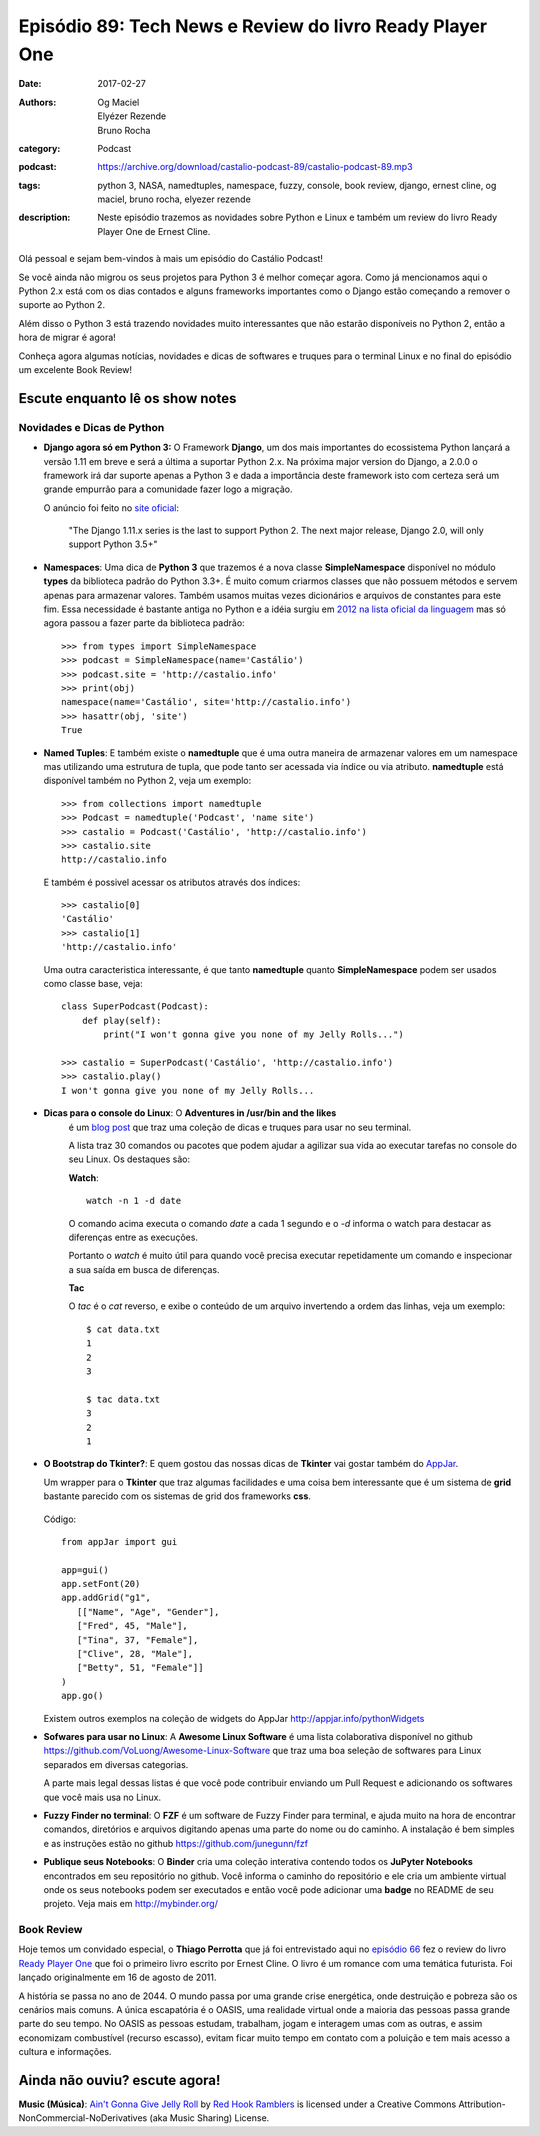 Episódio 89: Tech News e Review do livro Ready Player One
#########################################################
:date: 2017-02-27
:authors: Og Maciel, Elyézer Rezende, Bruno Rocha
:category: Podcast
:podcast: https://archive.org/download/castalio-podcast-89/castalio-podcast-89.mp3
:tags: python 3, NASA, namedtuples, namespace, fuzzy, console, book review, 
       django, ernest cline, og maciel, bruno rocha, elyezer rezende
:description: Neste episódio trazemos as novidades sobre Python e Linux e
              também um review do livro Ready Player One de Ernest Cline.

.. figure:: {filename}/images/episodio-89.png
   :alt: Tech news e book review...
   :figclass: pull-left clear article-figure

Olá pessoal e sejam bem-vindos à mais um episódio do Castálio Podcast!

Se você ainda não migrou os seus projetos para Python 3 é melhor começar
agora. Como já mencionamos aqui o Python 2.x está com os dias contados e 
alguns frameworks importantes como o Django estão começando a remover o
suporte ao Python 2.

Além disso o Python 3 está trazendo novidades muito interessantes que não 
estarão disponíveis no Python 2, então a hora de migrar é agora!

Conheça agora algumas notícias, novidades e dicas de softwares e truques para
o terminal Linux e no final do episódio um excelente Book Review!

.. more

Escute enquanto lê os show notes
--------------------------------

.. podcast:: castalio-podcast-89

.. raw:: html

    <br />
    
    
Novidades e Dicas de Python
===========================

* **Django agora só em Python 3:** O Framework **Django**, um dos mais 
  importantes do ecossistema Python lançará
  a versão 1.11 em breve e será a última a suportar Python 2.x. Na próxima
  major version do Django, a 2.0.0 o framework irá dar suporte apenas a 
  Python 3 e dada a importância deste framework isto com certeza será um 
  grande empurrão para a comunidade fazer logo a migração.
  
  
  O anúncio foi feito no 
  `site oficial <https://docs.djangoproject.com/en/dev/releases/1.11/>`_:

      "The Django 1.11.x series is the last to support Python 2. 
      The next major release, Django 2.0, will only support Python 3.5+"

* **Namespaces**: Uma dica de **Python 3** que trazemos é a nova classe 
  **SimpleNamespace** disponível no módulo **types** da biblioteca padrão 
  do Python 3.3+.
  É muito comum criarmos classes que não possuem métodos e servem
  apenas para armazenar valores. Também usamos muitas vezes dicionários e
  arquivos de constantes para este fim. Essa necessidade é bastante antiga no
  Python e a idéia surgiu em `2012 na lista oficial da linguagem
  <https://mail.python.org/pipermail/python-ideas/2012-May/015232.html>`_ 
  mas só agora passou a fazer parte da biblioteca padrão::

      >>> from types import SimpleNamespace
      >>> podcast = SimpleNamespace(name='Castálio')
      >>> podcast.site = 'http://castalio.info'
      >>> print(obj)
      namespace(name='Castálio', site='http://castalio.info')
      >>> hasattr(obj, 'site')
      True

* **Named Tuples**: E também existe o **namedtuple** que é uma outra maneira 
  de armazenar valores em um namespace mas utilizando uma estrutura de tupla, 
  que pode tanto ser acessada via índice ou via atributo. **namedtuple** 
  está disponível também no Python 2, veja um exemplo::
  
      >>> from collections import namedtuple
      >>> Podcast = namedtuple('Podcast', 'name site')
      >>> castalio = Podcast('Castálio', 'http://castalio.info')
      >>> castalio.site
      http://castalio.info
      
  E também é possivel acessar os atributos através dos índices::
  
      >>> castalio[0]
      'Castálio'
      >>> castalio[1]
      'http://castalio.info'
      
  Uma outra caracteristica interessante, é que tanto **namedtuple** quanto
  **SimpleNamespace** podem ser usados como classe base, veja::
  
      class SuperPodcast(Podcast):
          def play(self):
              print("I won't gonna give you none of my Jelly Rolls...")
              
      >>> castalio = SuperPodcast('Castálio', 'http://castalio.info')
      >>> castalio.play()
      I won't gonna give you none of my Jelly Rolls...
      

* **Dicas para o console do Linux**: O **Adventures in /usr/bin and the likes** 
   é um 
   `blog post <http://ablagoev.github.io/linux/adventures/commands/2017/02/19/adventures-in-usr-bin.html>`_ 
   que traz uma coleção de dicas e truques para usar no seu terminal. 
   
   A lista traz 30 comandos ou pacotes que podem ajudar a agilizar sua vida ao
   executar tarefas no console do seu Linux. Os destaques são:
   
   **Watch**::
   
       watch -n 1 -d date

   O comando acima executa o comando `date` a cada 1 segundo e o `-d` informa
   o watch para destacar as diferenças entre as execuções.
   
   Portanto o `watch` é muito útil para quando você precisa executar 
   repetidamente um comando e inspecionar a sua saída em busca de diferenças.
   
   **Tac**
   
   O `tac` é o `cat` reverso, e exibe o conteúdo de um arquivo invertendo a
   ordem das linhas, veja um exemplo::
   
    $ cat data.txt
    1
    2
    3 
    
    $ tac data.txt
    3
    2
    1
    
* **O Bootstrap do Tkinter?**: E quem gostou das nossas dicas de **Tkinter** 
  vai gostar também do `AppJar <http://appjar.info/>`_. 
  
  Um wrapper para o **Tkinter** que traz algumas facilidades e uma coisa bem
  interessante que é um sistema de **grid** bastante parecido com os sistemas
  de grid dos frameworks **css**.
  
  .. figure:: {filename}/images/appjar-grid.png
   :alt: AppJar Grid
   :figclass: pull-left clear article-figure
  
  Código::
  
      from appJar import gui

      app=gui()
      app.setFont(20)
      app.addGrid("g1",
         [["Name", "Age", "Gender"],
         ["Fred", 45, "Male"],
         ["Tina", 37, "Female"],
         ["Clive", 28, "Male"],
         ["Betty", 51, "Female"]]
      )
      app.go()
    

  Existem outros exemplos na coleção de widgets do AppJar 
  `<http://appjar.info/pythonWidgets>`_

* **Sofwares para usar no Linux**: A **Awesome Linux Software** é uma lista 
  colaborativa disponível no github  
  `<https://github.com/VoLuong/Awesome-Linux-Software>`_ que traz uma boa 
  seleção de softwares para Linux separados em diversas categorias. 
  
  A parte mais legal dessas listas é que você pode contribuir enviando um Pull
  Request e adicionando os softwares que você mais usa no Linux.
  
  
* **Fuzzy Finder no terminal**: O **FZF** é um software de Fuzzy Finder para 
  terminal, e ajuda muito na hora de encontrar comandos, diretórios e arquivos 
  digitando apenas uma parte do nome ou do caminho. A instalação é bem simples 
  e as instruções estão no github `<https://github.com/junegunn/fzf>`_ 
  
  
* **Publique seus Notebooks**: O **Binder** cria uma coleção interativa 
  contendo todos os **JuPyter Notebooks** encontrados em seu repositório no 
  github. Você informa o caminho do repositório e ele cria um ambiente virtual 
  onde os seus notebooks podem ser executados e então você pode adicionar uma 
  **badge** no README de seu projeto. Veja mais em `<http://mybinder.org/>`_


Book Review
===========

Hoje temos um convidado especial, o **Thiago Perrotta** que já foi entrevistado
aqui no `episódio 66 <http://castalio.info/episodio-66-thiago-perrotta-leitura-e-tecnologia.html>`_ 
fez o review do livro `Ready Player One <http://www.goodreads.com/book/show/9969571-ready-player-one>`_ 
que foi o primeiro livro escrito por Ernest Cline. O livro é um romance com 
uma temática futurista. Foi lançado originalmente em 16 de agosto de 2011. 

A história se passa no ano de 2044. O mundo passa por uma grande crise 
energética, onde destruição e pobreza são os cenários mais comuns. 
A única escapatória é o OASIS, uma realidade virtual onde a maioria das pessoas
passa grande parte do seu tempo. No OASIS as pessoas estudam, trabalham, jogam 
e interagem umas com as outras, e assim economizam combustível 
(recurso escasso), evitam ficar muito tempo em contato com a poluição e 
tem mais acesso a cultura e informações.


Ainda não ouviu? escute agora!
------------------------------

.. podcast:: castalio-podcast-89

.. class:: panel-body bg-info

    **Music (Música)**: `Ain't Gonna Give Jelly Roll`_ by `Red Hook Ramblers`_ is licensed under a Creative Commons Attribution-NonCommercial-NoDerivatives (aka Music Sharing) License.

.. Footer
.. _Ain't Gonna Give Jelly Roll: http://freemusicarchive.org/music/Red_Hook_Ramblers/Live__WFMU_on_Antique_Phonograph_Music_Program_with_MAC_Feb_8_2011/Red_Hook_Ramblers_-_12_-_Aint_Gonna_Give_Jelly_Roll
.. _Red Hook Ramblers: http://www.redhookramblers.com/
